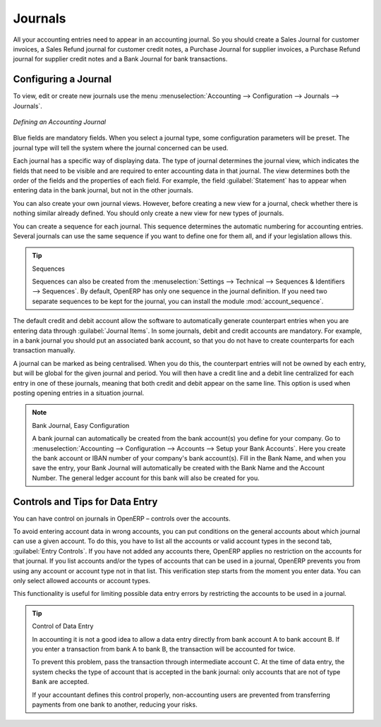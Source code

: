 
.. index::
   single: journal; configuring

Journals
========

All your accounting entries need to appear in an accounting journal. So you should create a Sales Journal for customer invoices, a Sales Refund journal for customer credit notes, a Purchase Journal for supplier invoices, a Purchase Refund journal for supplier credit notes and a Bank Journal for bank transactions.

Configuring a Journal
---------------------

To view, edit or create new journals use the menu :menuselection:`Accounting --> Configuration --> Journals --> Journals`.

.. figure::  images/account_journal_form.png
   :scale: 75
   :align: center

   *Defining an Accounting Journal*

Blue fields are mandatory fields. When you select a journal type, some configuration parameters will be preset. The journal type will tell the system where the journal concerned can be used.

Each journal has a specific way of displaying data. The type of journal determines the journal view, which indicates the fields that need to be visible and are required to enter accounting data in that journal. The view determines both the order of the fields and the properties of each field. For example, the field :guilabel:`Statement` has to appear when entering data in the bank journal, but not in the other journals.

You can also create your own journal views. However, before creating a new view for a journal, check whether there is nothing similar already defined. You should only create a new view for new types of journals.

You can create a sequence for each journal. This sequence determines the automatic numbering for accounting entries. Several journals can use the same sequence if you want to define one for them all, and if your legislation allows this.

.. tip:: Sequences

    Sequences can also be created from the :menuselection:`Settings --> Technical --> Sequences & Identifiers --> Sequences`.
    By default, OpenERP has only one sequence in the journal definition. If you need two separate sequences to be kept for the journal, you can install the module :mod:`account_sequence`.

The default credit and debit account allow the software to automatically generate counterpart entries when you are entering data through :guilabel:`Journal Items`. In some journals, debit and credit accounts are mandatory. For example, in a bank journal you should put an associated bank account, so that you do not have to create counterparts for each transaction manually.

A journal can be marked as being centralised. When you do this, the counterpart entries will not be owned by each entry, but will be global for the given journal and period. You will then have a credit line and a debit line centralized for each entry in one of these journals, meaning that both credit and debit appear on the same line. This option is used when posting opening entries in a situation journal.

.. note:: Bank Journal, Easy Configuration

    A bank journal can automatically be created from the bank account(s) you define for your company. Go to :menuselection:`Accounting --> Configuration --> Accounts --> Setup your Bank Accounts`. Here you create the bank account or IBAN number of your company's bank account(s). Fill in the Bank Name, and when you save the entry, your Bank Journal will automatically be created with the Bank Name and the Account Number. The general ledger account for this bank will also be created for you.

Controls and Tips for Data Entry
--------------------------------

You can have control on journals in OpenERP – controls over the accounts.

To avoid entering account data in wrong accounts, you can put conditions on the general accounts about which journal can use a given account. To do this, you have to list all the accounts or valid account types in the second tab, :guilabel:`Entry Controls`. If you have not added any accounts there, OpenERP applies no restriction on the accounts for that journal. If you list accounts and/or the types of accounts that can be used in a journal, OpenERP prevents you from using any account or account type not in that list. This verification step starts from the moment you enter data. You can only select allowed accounts or account types.

This functionality is useful for limiting possible data entry errors by restricting the accounts to be used in a journal.

.. tip:: Control of Data Entry

        In accounting it is not a good idea to allow a data entry directly from bank account A to bank
        account B.
        If you enter a transaction from bank A to bank B, the transaction will be accounted for twice.

        To prevent this problem, pass the transaction through intermediate account C.
        At the time of data entry, the system checks the type of account that is accepted in the bank
        journal: only accounts that are not of type ``Bank`` are accepted.

        If your accountant defines this control properly, non-accounting users are prevented from
        transferring payments from one bank to another, reducing your risks.

.. Copyright © Open Object Press. All rights reserved.

.. You may take electronic copy of this publication and distribute it if you don't
.. change the content. You can also print a copy to be read by yourself only.

.. We have contracts with different publishers in different countries to sell and
.. distribute paper or electronic based versions of this book (translated or not)
.. in bookstores. This helps to distribute and promote the OpenERP product. It
.. also helps us to create incentives to pay contributors and authors using author
.. rights of these sales.

.. Due to this, grants to translate, modify or sell this book are strictly
.. forbidden, unless Tiny SPRL (representing Open Object Press) gives you a
.. written authorisation for this.

.. Many of the designations used by manufacturers and suppliers to distinguish their
.. products are claimed as trademarks. Where those designations appear in this book,
.. and Open Object Press was aware of a trademark claim, the designations have been
.. printed in initial capitals.

.. While every precaution has been taken in the preparation of this book, the publisher
.. and the authors assume no responsibility for errors or omissions, or for damages
.. resulting from the use of the information contained herein.

.. Published by Open Object Press, Grand Rosière, Belgium
